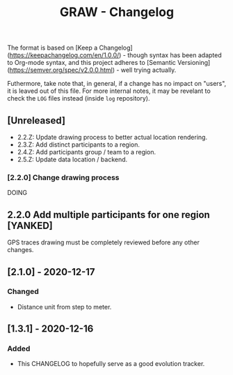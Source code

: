#+TITLE: GRAW - Changelog
#+DESCRIPTION: All notable changes to this project will be documented in this file.

The format is based on [Keep a Changelog](https://keepachangelog.com/en/1.0.0/) - though syntax has been adapted to Org-mode syntax,
and this project adheres to [Semantic Versioning](https://semver.org/spec/v2.0.0.html) - well trying actually.

Futhermore, take note that, in general, if a change has no impact on "users", it is leaved out of this file.
For more internal notes, it may be revelant to check the =LOG= files instead (inside =log= repository).

** [Unreleased]

- 2.2.Z: Update drawing process to better actual location rendering.
- 2.3.Z: Add distinct participants to a region.
- 2.4.Z: Add participants group / team to a region.
- 2.5.Z: Update data location / backend.

*** [2.2.0] Change drawing process

DOING

** 2.2.0 Add multiple participants for one region [YANKED]

GPS traces drawing must be completely reviewed before any other changes.

** [2.1.0] - 2020-12-17

*** Changed

- Distance unit from step to meter.

** [1.3.1] - 2020-12-16

*** Added

- This CHANGELOG to hopefully serve as a good evolution tracker.
